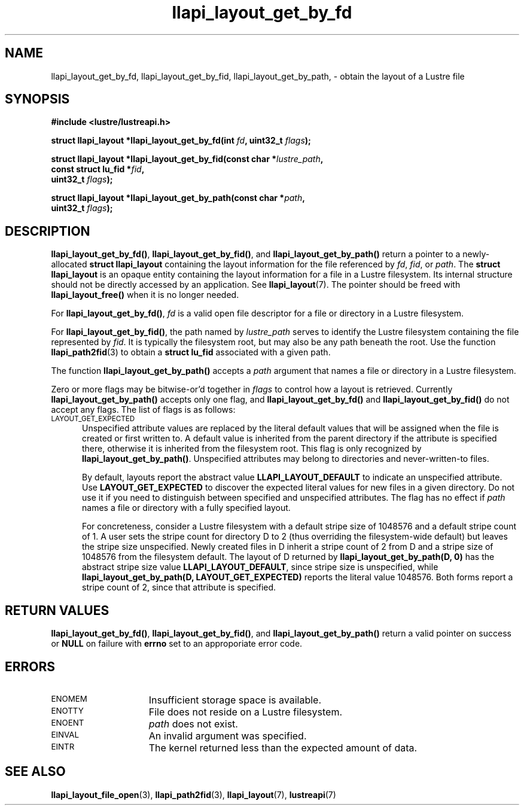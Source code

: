 .TH llapi_layout_get_by_fd 3 "2013 Oct 31" "Lustre User API"
.SH NAME
llapi_layout_get_by_fd, llapi_layout_get_by_fid, llapi_layout_get_by_path, \-
obtain the layout of a Lustre file
.SH SYNOPSIS
.nf
.B #include <lustre/lustreapi.h>
.PP
.BI "struct llapi_layout *llapi_layout_get_by_fd(int "fd ", uint32_t " flags );
.PP
.BI "struct llapi_layout *llapi_layout_get_by_fid(const char *"lustre_path ,
.BI "                                             const struct lu_fid *"fid ,
.BI "                                             uint32_t " flags );
.PP
.BI "struct llapi_layout *llapi_layout_get_by_path(const char *"path ,
.BI "                                              uint32_t " flags );
.fi
.SH DESCRIPTION
.PP
.BR llapi_layout_get_by_fd() ,
.BR llapi_layout_get_by_fid() ,
and
.BR llapi_layout_get_by_path()
return a pointer to a newly-allocated
.B struct llapi_layout
containing the layout information for the file referenced by
.IR fd ,
.IR fid ,
or
.IR path .
The
.B struct llapi_layout
is an opaque entity containing the layout information for a file in a
Lustre filesystem.  Its internal structure should not be directly
accessed by an application.  See
.BR llapi_layout (7).
The pointer should be freed with
.B llapi_layout_free()
when it is no longer needed.
.PP
For
.BR llapi_layout_get_by_fd() ,
.I fd
is a valid open file descriptor for a file or directory in a Lustre
filesystem.
.PP
For
.BR llapi_layout_get_by_fid() ,
the path named by
.I lustre_path
serves to identify the Lustre filesystem containing the file
represented by
.IR fid .
It is typically the filesystem root, but may also be any path beneath
the root.  Use the function
.BR llapi_path2fid (3)
to obtain a
.B struct lu_fid
associated with a given path.
.PP
The function
.B llapi_layout_get_by_path()
accepts a
.I path
argument that names a file or directory in a Lustre filesystem.
.PP
Zero or more flags may be bitwise-or'd together in
.I flags
to control how a layout is retrieved.  Currently
.B llapi_layout_get_by_path()
accepts only one flag, and
.B llapi_layout_get_by_fd()
and
.B llapi_layout_get_by_fid()
do not accept any flags. The list of flags is as follows:
.TP 5
.SM LAYOUT_GET_EXPECTED
Unspecified attribute values are replaced by the literal default values
that will be assigned when the file is created or first written to.
A default value is inherited from the parent directory if the attribute
is specified there, otherwise it is inherited from the filesystem root.
This flag is only recognized by
.BR llapi_layout_get_by_path() .
Unspecified attributes may belong to directories and never-written-to
files.
.sp
By default, layouts report the abstract value
.B LLAPI_LAYOUT_DEFAULT
to indicate an unspecified attribute.  Use
.B LAYOUT_GET_EXPECTED
to discover the expected literal values for new files in a given
directory.  Do not use it if you need to distinguish between specified
and unspecified attributes.  The flag has no effect if
.I path
names a file or directory with a fully specified layout.
.sp
For concreteness, consider a Lustre filesystem with a default stripe
size of 1048576 and a default stripe count of 1.  A user sets the stripe
count for directory D to 2 (thus overriding the filesystem-wide
default) but leaves the stripe size unspecified.  Newly created files in
D inherit a stripe count of 2 from D and a stripe size of 1048576 from
the filesystem default.  The layout of D returned by
.B llapi_layout_get_by_path(D, 0)
has the abstract stripe size value
.BR LLAPI_LAYOUT_DEFAULT ,
since stripe size is unspecified, while
.B llapi_layout_get_by_path(D, LAYOUT_GET_EXPECTED)
reports the literal value 1048576.  Both forms report a stripe count
of 2, since that attribute is specified.
.SH RETURN VALUES
.LP
.BR llapi_layout_get_by_fd() ,
.BR llapi_layout_get_by_fid() ,
and
.B llapi_layout_get_by_path()
return a valid pointer on success or
.B NULL
on failure with
.B errno
set to an approporiate error code.
.SH ERRORS
.TP 15
.SM ENOMEM
Insufficient storage space is available.
.TP
.SM ENOTTY
File does not reside on a Lustre filesystem.
.TP
.SM ENOENT
.I path
does not exist.
.TP
.SM EINVAL
An invalid argument was specified.
.TP
.SM EINTR
The kernel returned less than the expected amount of data.
.SH "SEE ALSO"
.BR llapi_layout_file_open (3),
.BR llapi_path2fid (3),
.BR llapi_layout (7),
.BR lustreapi (7)
